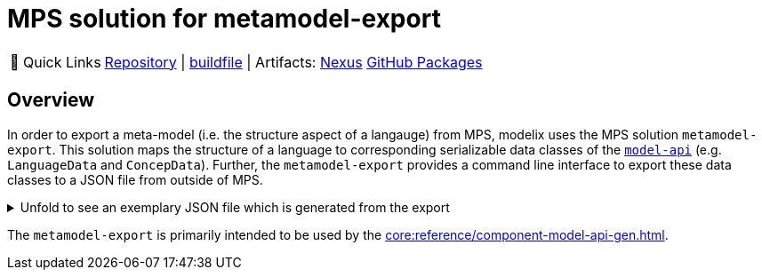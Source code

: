 = MPS solution for metamodel-export
:navtitle: `metamodel-export` (MPS)

:tip-caption: 🔗 Quick Links
[TIP]
--
https://github.com/modelix/modelix.core[Repository^] | https://github.com/modelix/modelix.core/blob/main/metamodel-export/build.gradle.kts[buildfile^] | Artifacts: https://artifacts.itemis.cloud/service/rest/repository/browse/maven-mps/org/modelix/mps/metamodel-export/[Nexus^] https://github.com/modelix/modelix.core/packages/1834640[GitHub Packages^]
--

== Overview

In order to export a meta-model (i.e. the structure aspect of a langauge) from MPS, modelix uses the MPS solution `metamodel-export`.
This solution maps the structure of a language to corresponding serializable data classes of the https://api.modelix.org/2.3.0/model-api/org.modelix.model.data/index.html[`model-api`] (e.g. `LanguageData` and `ConcepData`).
Further, the `metamodel-export` provides a command line interface to export these data classes to a JSON file from outside of MPS.



.Unfold to see an exemplary JSON file which is generated from the export
[%collapsible]
====
[,json]
----
{
    "uid": "96533389-8d4c-46f2-b150-8d89155f7fca",
    "name": "University.Schedule",
    "concepts": [
        {
            "uid": "mps:96533389-8d4c-46f2-b150-8d89155f7fca/4128798754188010560",
            "name": "Lecture",
            "properties": [
                {
                    "uid": "96533389-8d4c-46f2-b150-8d89155f7fca/4128798754188010560/4128798754188010563",
                    "name": "description"
                },
                {
                    "uid": "96533389-8d4c-46f2-b150-8d89155f7fca/4128798754188010560/4128798754188010565",
                    "name": "maxParticipants",
                    "type": "INT"
                }
            ],
            "children": [
                {
                    "uid": "96533389-8d4c-46f2-b150-8d89155f7fca/4128798754188010560/4128798754188058355",
                    "name": "schedule",
                    "type": "University.Schedule.Schedule",
                    "optional": false
                }
            ],
            "references": [
                {
                    "uid": "96533389-8d4c-46f2-b150-8d89155f7fca/4128798754188010560/4128798754188058364",
                    "name": "room",
                    "type": "University.Schedule.Room",
                    "optional": false
                }
            ],
            "extends": [
                "jetbrains.mps.lang.core.BaseConcept",
                "jetbrains.mps.lang.core.INamedConcept"
            ]
        },
        {
            "uid": "mps:96533389-8d4c-46f2-b150-8d89155f7fca/4128798754188010568",
            "name": "Schedule",
            "abstract": true,
            "properties": [
            ],
            "children": [
                {
                    "uid": "96533389-8d4c-46f2-b150-8d89155f7fca/4128798754188010568/4128798754188010578",
                    "name": "at",
                    "type": "University.Schedule.DateAndTime",
                    "optional": false
                }
            ],
            "references": [
            ],
            "extends": [
                "jetbrains.mps.lang.core.BaseConcept"
            ]
        },
        {
            "uid": "mps:96533389-8d4c-46f2-b150-8d89155f7fca/4128798754188010569",
            "name": "Recurring",
            "properties": [
            ],
            "children": [
            ],
            "references": [
            ],
            "extends": [
                "University.Schedule.Schedule"
            ]
        },
        {
            "uid": "mps:96533389-8d4c-46f2-b150-8d89155f7fca/4128798754188010570",
            "name": "DateAndTime",
            "properties": [
                {
                    "uid": "96533389-8d4c-46f2-b150-8d89155f7fca/4128798754188010570/4128798754188010571",
                    "name": "date"
                },
                {
                    "uid": "96533389-8d4c-46f2-b150-8d89155f7fca/4128798754188010570/4128798754188010573",
                    "name": "time"
                }
            ],
            "children": [
            ],
            "references": [
            ],
            "extends": [
                "jetbrains.mps.lang.core.BaseConcept"
            ]
        },
        {
            "uid": "mps:96533389-8d4c-46f2-b150-8d89155f7fca/4128798754188010580",
            "name": "Room",
            "properties": [
                {
                    "uid": "96533389-8d4c-46f2-b150-8d89155f7fca/4128798754188010580/4128798754188010583",
                    "name": "maxPlaces",
                    "type": "INT"
                },
                {
                    "uid": "96533389-8d4c-46f2-b150-8d89155f7fca/4128798754188010580/4128798754188010585",
                    "name": "hasRemoteEquipment",
                    "type": "BOOLEAN"
                }
            ],
            "children": [
            ],
            "references": [
            ],
            "extends": [
                "jetbrains.mps.lang.core.BaseConcept",
                "jetbrains.mps.lang.core.INamedConcept"
            ]
        },
        {
            "uid": "mps:96533389-8d4c-46f2-b150-8d89155f7fca/4128798754188010588",
            "name": "Rooms",
            "properties": [
            ],
            "children": [
                {
                    "uid": "96533389-8d4c-46f2-b150-8d89155f7fca/4128798754188010588/4128798754188010589",
                    "name": "rooms",
                    "type": "University.Schedule.Room",
                    "multiple": true
                }
            ],
            "references": [
            ],
            "extends": [
                "jetbrains.mps.lang.core.BaseConcept"
            ]
        },
        {
            "uid": "mps:96533389-8d4c-46f2-b150-8d89155f7fca/4128798754188057192",
            "name": "Courses",
            "properties": [
            ],
            "children": [
                {
                    "uid": "96533389-8d4c-46f2-b150-8d89155f7fca/4128798754188057192/4128798754188057193",
                    "name": "lectures",
                    "type": "University.Schedule.Lecture",
                    "multiple": true
                }
            ],
            "references": [
            ],
            "extends": [
                "jetbrains.mps.lang.core.BaseConcept"
            ]
        },
        {
            "uid": "mps:96533389-8d4c-46f2-b150-8d89155f7fca/4128798754188059567",
            "name": "OneOff",
            "properties": [
            ],
            "children": [
            ],
            "references": [
            ],
            "extends": [
                "University.Schedule.Schedule"
            ]
        },
        {
            "uid": "mps:96533389-8d4c-46f2-b150-8d89155f7fca/1648392019017048449",
            "name": "Student",
            "properties": [
                {
                    "uid": "96533389-8d4c-46f2-b150-8d89155f7fca/1648392019017048449/1648392019017048450",
                    "name": "name"
                },
                {
                    "uid": "96533389-8d4c-46f2-b150-8d89155f7fca/1648392019017048449/1648392019017048454",
                    "name": "semester",
                    "type": "INT"
                }
            ],
            "children": [
                {
                    "uid": "96533389-8d4c-46f2-b150-8d89155f7fca/1648392019017048449/1648392019017048452",
                    "name": "born",
                    "type": "University.Schedule.DateAndTime",
                    "optional": false
                }
            ],
            "references": [
            ],
            "extends": [
                "jetbrains.mps.lang.core.BaseConcept"
            ]
        },
        {
            "uid": "mps:96533389-8d4c-46f2-b150-8d89155f7fca/1648392019017048457",
            "name": "Students",
            "properties": [
            ],
            "children": [
                {
                    "uid": "96533389-8d4c-46f2-b150-8d89155f7fca/1648392019017048457/1648392019017048458",
                    "name": "students",
                    "type": "University.Schedule.Student",
                    "multiple": true
                }
            ],
            "references": [
            ],
            "extends": [
                "jetbrains.mps.lang.core.BaseConcept"
            ]
        },
        {
            "uid": "mps:96533389-8d4c-46f2-b150-8d89155f7fca/1648392019017048460",
            "name": "LectureAssignments",
            "properties": [
            ],
            "children": [
                {
                    "uid": "96533389-8d4c-46f2-b150-8d89155f7fca/1648392019017048460/1648392019017048466",
                    "name": "lectures",
                    "type": "University.Schedule.Assignment",
                    "multiple": true
                }
            ],
            "references": [
                {
                    "uid": "96533389-8d4c-46f2-b150-8d89155f7fca/1648392019017048460/1648392019017048461",
                    "name": "student",
                    "type": "University.Schedule.Student",
                    "optional": false
                }
            ],
            "extends": [
                "jetbrains.mps.lang.core.BaseConcept"
            ]
        },
        {
            "uid": "mps:96533389-8d4c-46f2-b150-8d89155f7fca/1648392019017048463",
            "name": "Assignment",
            "properties": [
            ],
            "children": [
            ],
            "references": [
                {
                    "uid": "96533389-8d4c-46f2-b150-8d89155f7fca/1648392019017048463/1648392019017048464",
                    "name": "lecture",
                    "type": "University.Schedule.Lecture",
                    "optional": false
                }
            ],
            "extends": [
                "jetbrains.mps.lang.core.BaseConcept"
            ]
        }
    ]
}
----
====


The `metamodel-export` is primarily intended to be used by the xref:core:reference/component-model-api-gen.adoc[].

